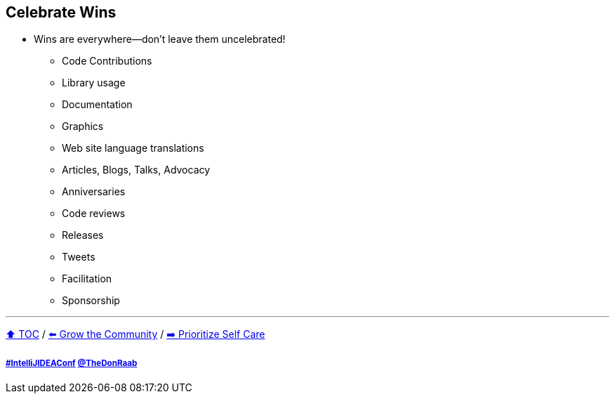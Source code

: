 == Celebrate Wins

* Wins are everywhere--don't leave them uncelebrated!
** Code Contributions
** Library usage
** Documentation
** Graphics
** Web site language translations
** Articles, Blogs, Talks, Advocacy
** Anniversaries
** Code reviews
** Releases
** Tweets
** Facilitation
** Sponsorship

---

link:./00_toc.adoc[⬆️ TOC] /
link:07_grow_the_community.adoc[⬅️ Grow the Community] /
link:./09_prioritize_self_care.adoc[➡️ Prioritize Self Care]

===== link:https://twitter.com/hashtag/IntelliJIDEAConf[#IntelliJIDEAConf] link:https://twitter.com/TheDonRaab[@TheDonRaab]
